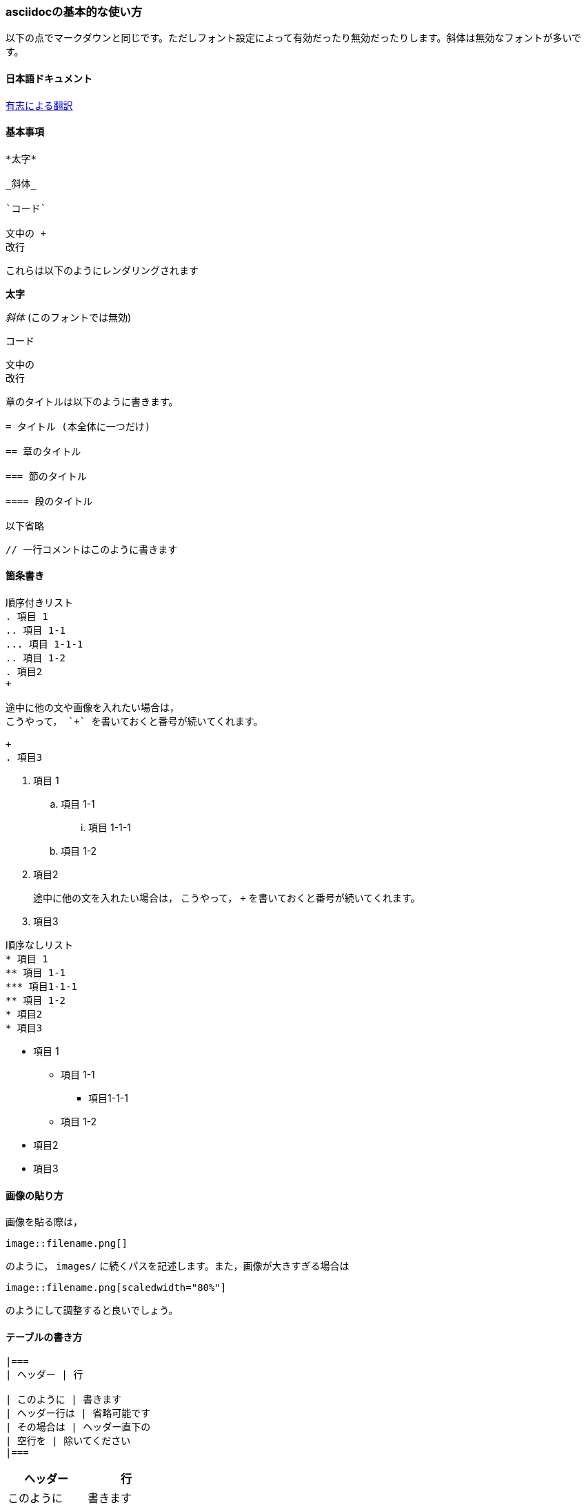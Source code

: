 === asciidocの基本的な使い方

以下の点でマークダウンと同じです。ただしフォント設定によって有効だったり無効だったりします。斜体は無効なフォントが多いです。

==== 日本語ドキュメント
https://takumon.gihub.io/asciidoc-syntax-quick-reference-japanese-translation/[有志による翻訳]

==== 基本事項

```
*太字*

_斜体_

`コード`

文中の +
改行

```

これらは以下のようにレンダリングされます

====
*太字*

_斜体_ (このフォントでは無効)

`コード`

文中の +
改行
====

```
章のタイトルは以下のように書きます。

= タイトル (本全体に一つだけ)

== 章のタイトル

=== 節のタイトル

==== 段のタイトル

以下省略

```


```
// 一行コメントはこのように書きます
```
// 書いても見えませんね。

==== 箇条書き

```
順序付きリスト
. 項目 1
.. 項目 1-1
... 項目 1-1-1
.. 項目 1-2
. 項目2
+

途中に他の文や画像を入れたい場合は，
こうやって， `+` を書いておくと番号が続いてくれます。

+
. 項目3
```

. 項目 1
.. 項目 1-1
... 項目 1-1-1
.. 項目 1-2
. 項目2
+

途中に他の文を入れたい場合は，
こうやって， `+` を書いておくと番号が続いてくれます。

+
. 項目3


```
順序なしリスト
* 項目 1
** 項目 1-1
*** 項目1-1-1
** 項目 1-2
* 項目2
* 項目3
```

* 項目 1
** 項目 1-1
*** 項目1-1-1
** 項目 1-2
* 項目2
* 項目3

==== 画像の貼り方

画像を貼る際は，

```
image::filename.png[]
```

のように， `images/` に続くパスを記述します。また，画像が大きすぎる場合は

```
image::filename.png[scaledwidth="80%"]
```

のようにして調整すると良いでしょう。

==== テーブルの書き方

```
|===
| ヘッダー | 行

| このように | 書きます
| ヘッダー行は | 省略可能です
| その場合は | ヘッダー直下の
| 空行を | 除いてください
|===
```

|===
| ヘッダー | 行

| このように | 書きます
| ヘッダー行は | 省略可能です
| その場合は | ヘッダー直下の
| 空行を | 除いてください
|===

なお，CSVを読み込むことが出来ます。これについてはドキュメントを参照してください。

==== ブロックについて

.キャプションがつきました
====
通常のブロックは， ==== のみからなる行で囲うことで作れます。 +
この中ではAsciidocのスタイルが適用されます。

重要な点として，ブロック要素の上に +
{empty}.タイトル +
のように書くと，その要素にキャプションを付けることができます
====

[NOTE]
====
ここで， ==== の直前に [NOTE] と付けることで，このようなスタイルが適用されます。

また，  `NOTE: 文` のように書くことでも代用できます。

{empty}[NOTE] の他にも， [TIP] [IMPORTANT] [WARNING] [CAUTION] があります。
====

```
同様に， ``` で囲うと，スタイルの適用がされない引用になります。
```

[source,cpp]
----
int main(){
return R"(
	似ていますが， ---- で囲うと，プログラミングのコードのための引用になります。
	この中では include構文が使えます。
	また， ---- の直前の行に，
	以下のように言語を指定すると，シンタックスハイライトを有効に出来ます。
	[source,cpp]

	また，行末に <1> のように数字を書くと， ---- の下に注釈を書くことが出来ます。 // <1>
	さらに， <1> などの直前の // は表示されません。
	これにより，コピペミスなどを避けることが出来ます。
)";
}
----
<1> このように表示されます。

```
外部プラグインと連携する時は ++++ を使います。 +が4つです。

[latexmath]
++++
a \leq \frac{b}{c}
++++
```

[latexmath]
++++
a \leq \frac{b}{c}
++++

```
滅多に使いませんが，HTMLのエスケープを行わずにそのまま出力する時は +++ を使います。 +が3つです。
覚える必要はありませんが，数式を打つ時などに間違えないように注意してください。
```

==== 小技
[.lead]
[.text-right]
この段落はリード文になります ── ゆかたゆ

```
[.lead]
[.text-right]
この段落はリード文になります ── ゆかたゆ
```


==== その他覚えておくこと

* 新出用語を `((用語))` のように囲うと，索引からページ数を参照出来るようになります。 ((このように))。
** 見たい場合は main.adoc の最後の方のコメントを解除してください。
* asciidocは `+` が文法上の意味を持つため， {cpp} と打ちたい時は \{cpp\} と記述します。 C\{plus}\{plus} と記述しても良いです。
* `->`， `=>`， `(C)`， `(TM)`，`...` などはそれぞれ， ->，=>，(C)，(TM)，... などに変換されます。
* 水平線は `---` で引けます。3つです。
* 改ページは `<<<` です。表などが分断されて見づらい時に使いましょう。
* 数式を文中にインラインで埋め込む時は，例えば `latexmath{empty}:[E=mc^2]` の様に書くと， latexmath:[E=mc^2] と表示されます。

詳しくはドキュメントの「属性」「テキスト置換」「テキストのエスケープ」の章を参照してください
